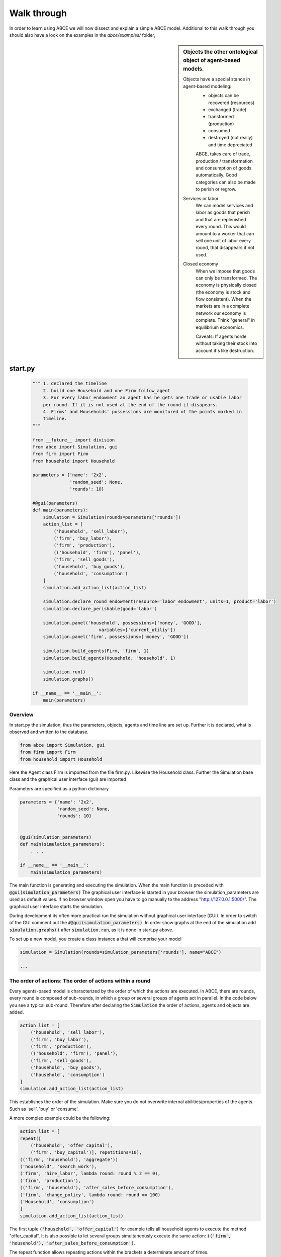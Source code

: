 Walk through
============

In order to learn using ABCE we will now dissect and explain a simple ABCE model.
Additional to this walk through you should also have a look on the examples in
the `abce/examples/` folder,


.. sidebar:: Objects the other ontological object of agent-based models.

 Objects have a special stance in agent-based modeling:
    -  objects can be recovered (resources)
    -  exchanged (trade)
    -  transformed (production)
    -  consumed
    -  destroyed (not really) and time depreciated

    ABCE, takes care of trade, production / transformation and consumption
    of goods automatically. Good categories can also be made to perish or regrow.

 Services or labor
    We can model services and labor as goods that perish
    and that are replenished every round. This would amount to a worker that can
    sell one unit of labor every round, that disappears if not used.

 Closed economy
    When we impose that goods can only be transformed. The economy is physically
    closed (the economy is stock and flow consistent). When the markets are in a
    complete network our economy is complete. Think "general" in equilibrium
    economics.

    Caveats: If agents horde without taking their stock into account it's
    like destruction.


start.py
--------

    .. code-block:: python

        """ 1. declared the timeline
            2. build one Household and one Firm follow_agent
            3. For every labor_endowment an agent has he gets one trade or usable labor
            per round. If it is not used at the end of the round it disapears.
            4. Firms' and Households' possessions are monitored ot the points marked in
            timeline.
        """

        from __future__ import division
        from abce import Simulation, gui
        from firm import Firm
        from household import Household

        parameters = {'name': '2x2',
                      'random_seed': None,
                      'rounds': 10}

        #@gui(parameters)
        def main(parameters):
            simulation = Simulation(rounds=parameters['rounds'])
            action_list = [
                ('household', 'sell_labor'),
                ('firm', 'buy_labor'),
                ('firm', 'production'),
                (('household', 'firm'), 'panel'),
                ('firm', 'sell_goods'),
                ('household', 'buy_goods'),
                ('household', 'consumption')
            ]
            simulation.add_action_list(action_list)

            simulation.declare_round_endowment(resource='labor_endowment', units=1, product='labor')
            simulation.declare_perishable(good='labor')

            simulation.panel('household', possessions=['money', 'GOOD'],
                                 variables=['current_utiliy'])
            simulation.panel('firm', possessions=['money', 'GOOD'])

            simulation.build_agents(Firm, 'firm', 1)
            simulation.build_agents(Household, 'household', 1)

            simulation.run()
            simulation.graphs()

        if __name__ == '__main__':
            main(parameters)


Overview
~~~~~~~~

In start.py the simulation, thus the parameters, objects, agents and time line are
set up. Further it is declared, what is observed and written to the database.

.. code-block:: python

    from abce import Simulation, gui
    from firm import Firm
    from household import Household

Here the Agent class Firm is imported from the file firm.py. Likewise the Household class.
Further the Simulation base class and the graphical user interface (gui) are imported




Parameters are specified as a python dictionary

.. code-block:: python

    parameters = {'name': '2x2',
                  'random_seed': None,
                  'rounds': 10}


    @gui(simulation_parameters)
    def main(simulation_parameters):
        . . .

    if __name__ == '__main__':
        main(simulation_parameters)

The main function is generating and executing the simulation. When the main
function is preceded with :code:`@gui(simulation_parameters)` The graphical user interface is started
in your browser the simulation_parameters are used as default values. If no
browser window open you have to go manually to the
address "http://127.0.0.1:5000/". The graphical user interface starts the
simulation.

During development its often more practical run the simulation without
graphical user interface (GUI). In order to switch of the GUI comment
out the :code:`#@gui(simulation_parameters)`.
In order show graphs at the end of the simulation add :code:`simulation.graphs()`
after :code:`simulation.run`, as it is done in start.py above.


To set up a new model, you create a class instance a that will comprise your model

.. code-block:: python

    simulation = Simulation(rounds=simulation_parameters['rounds'], name="ABCE")

    ...

The order of actions: The order of actions within a round
~~~~~~~~~~~~~~~~~~~~~~~~~~~~~~~~~~~~~~~~~~~~~~~~~~~~~~~~~

Every agents-based model is characterized by the order of which the actions are executed.
In ABCE, there are rounds, every round is composed of sub-rounds, in which a group or
several groups of agents act in parallel. In the
code below you see a typical sub-round. Therefore after declaring the :code:`Simulation` the
order of actions, agents and objects are added.

.. code-block:: python

    action_list = [
        ('household', 'sell_labor'),
        ('firm', 'buy_labor'),
        ('firm', 'production'),
        (('household', 'firm'), 'panel'),
        ('firm', 'sell_goods'),
        ('household', 'buy_goods'),
        ('household', 'consumption')
    ]
    simulation.add_action_list(action_list)

This establishes the order of the simulation. Make sure you do not overwrite
internal abilities/properties of the agents. Such as 'sell', 'buy' or 'consume'.

A more complex example could be the following:

.. code-block:: python

    action_list = [
    repeat([
        ('household', 'offer_capital'),
        ('firm', 'buy_capital')], repetitions=10),
    (('firm', 'household'), 'aggregate'))
    ('household', 'search_work'),
    ('firm', 'hire_labor', lambda round: round % 2 == 0),
    ('firm', 'production'),
    (('firm', 'household'), 'after_sales_before_consumption'),
    ('firm', 'change_policy', lambda round: round == 100)
    ('Household', 'consumption')
    ]
    simulation.add_action_list(action_list)

The first tuple :code:`('household', 'offer_capital')` for example tells all household agents to execute the method "offer_capital".
It is also possible to let several groups simultaneously execute the same action:
:code:`(('firm', 'household'), 'after_sales_before_consumption')`.

The repeat function allows repeating actions within the brackets a determinate amount of times.

The :code:`('firm', 'hire_labor', lambda round: round % 2 == 0)` [#remainder]_, mean that firm - hire_labor is
only executed when the condition on the right is true. In this particular example
firm - hire_labor is only executed every second round. :code:`('firm', 'change_policy', lambda round: round == 100)`
establishes that in round 100 the firm's change_policy method is called.

**Interactions happen between sub-rounds. An agent, sends a message in one round.
The receiving agent, receives the message the following sub-round.**  A trade is
finished in three rounds: (1) an agent sends an offer the good is blocked, so it
can not be sold twice (2) the other agent accepts or rejects it. (3) If
accepted, the good is automatically delivered at the beginning of the sub-round.
If the trade was rejected: the blocked good is automatically unblocked.

Special goods and services
~~~~~~~~~~~~~~~~~~~~~~~~~~

Now we will establish properties of special goods. A normal good can just be
created or produced by an agent; it can also be destroyed, transformed or consumed
by an agent.
Some goods 'replenish' every round. And
some goods 'perish' every round. These properties have to be declared:


This example declares 'corn' perishable and every round the agent gets 100 units of
of 'corn' for every unit of field he possesses. If the corn is not consumed, it
automatically disappears at the end of the round.

.. code-block:: python

   simulation.declare_round_endowment('field', 100, 'corn')

   simulation.declare_round_endowment(resource='labor_endowment',
                                           units=1,
                                           product='labor'
        )

declare_round_endowment, establishes that at the beginning of every round,
every agent that possesses x units of a resource, gets x*units units of the product.
Every owner of x fields gets 100*x units of corn. Every owner of labor_endowment
gets one unit of labor for each unit of labor_endowment he owns. An agent has to
create the field or labor_endowment by :code:`self.create('field', 5)`, for
labor_endowment respectively.

.. code-block:: python

        simulation.declare_perishable('corn')
        simulation.declare_perishable(good='labor')


declare_perishable, establishes that every unit of the specified good that is not used by
the end of the round ceases to exist.

Declaring a good as replenishing and perishable is ABCE's way of treating services.
In this example every household has some units of labor that can be used in the
particular period. :py:meth:`abce.Simulation.declare_service` is a synthetic way
of declaring a good as a service.

One important remark, for a logically consistent **macro-model** it is best to
not create any goods during the simulation, but only in
:py:meth:`abce.Agent.init`. During the simulation the only new goods
should be created by :py:meth:`abce.Simulation.declare_round_endowment`.
In this way the economy is physically closed.

.. code-block:: python

        simulation.panel('household', possessions=['good1', 'good2'],  # a list of household possessions to track here
                                      variables=['utility']) #  a list of household variables to track here

        simulation.aggregate('household', possessions=['good1', 'good2'],
                              variables=['utility'])

The possessions good1 and good2 are tracked, the agent's variable :code:`self.utility` is tracked.
There are several ways in ABCE to log data. If you declare as above that the simulation
creates panel (:py:meth:`abce.Simulation.panel`) or aggregate (:py:meth:`abce.Simulation.aggregate`) data for the 'household', it creates and displays panel data of the evolution of variables and goods of the particular agent.


:py:meth:`abce.Simulation.panel` and :py:meth:`abec.Simulation.aggregate` only initialize the panel/aggregate data collection. You need to instruct
the Simulation, when to collect the data by adding 'panel' or 'aggregate' to the list of actions


.. code-block:: python

    action_list = [
        ...
        (('firm', 'household'), 'panel'),
        (('firm', 'household'), 'aggregate'),
        ...


This will instruct the simulation that the firm and the household agent collect panel or aggregate data at a specific
point in each round.


Alternative to this
you can also log within the agents by simply using `self.log('text', variable)` (:py:meth:`abce.Database.log`)

Having established special goods and logging, we create the agents:

.. code-block:: python

        simulation.build_agents(Firm, 'firm', number=simulation_parameters['number_of_firms'], parameters=simulation_parameters)
        simulation.build_agents(Household, 'household', number=10, parameters=simulation_parameters)

- Firm is the class of the agent, that you have imported
- 'firm' is the group_name of the agent
- number is the number of agents that are created
- parameters is a dictionary of parameters that the agent receives in the init function
  (which is discussed later)

.. code-block:: python

        simulation.build_agents(Plant, 'plant', parameters=simulation_parameters, agent_parameters=[{'type':'coal' 'watt': 20000},
                                                                                                    {'type':'electric' 'watt': 99}
                                                                                                    {'type':'water' 'watt': 100234}])

This builds three Plant agents. The first plant gets the first dictionary as a agent_parameter {'type':'coal' 'watt': 20000}.
The second agent, gets the second dictionary and so on.

The agents
----------

The Household agent
~~~~~~~~~~~~~~~~~~~

.. code-block:: python

    from __future__ import division  # makes division work correctly
    import abce


    class Household(abce.Agent, abce.Household):
        def init(self, simulation_parameters, agent_parameters):
            """ 1. labor_endowment, which produces, because of simulation.declare_resource(...)
            in start.py one unit of labor per month
            2. Sets the utility function to utility = consumption of good "GOOD"
            """
            self.create('labor_endowment', 1)
            self.set_cobb_douglas_utility_function({"GOOD": 1})
            self.current_utiliy = 0

        def sell_labor(self):
            """ offers one unit of labor to firm 0, for the price of 1 "money" """
            self.sell('firm', 0,
                      good="labor",
                      quantity=1,
                      price=1)

        def buy_goods(self):
            """ receives the offers and accepts them one by one """
            oo = self.get_offers("GOOD")
            for offer in oo:
                self.accept(offer)

        def consumption(self):
            """ consumes_everything and logs the aggregate utility. current_utiliy
            """
            self.current_utiliy = self.consume_everything()
            self.log_value('HH', self.current_utiliy)

The Firm agent
~~~~~~~~~~~~~~

.. code-block:: python

    from __future__ import division  # makes division work correctly
    import abce


    class Firm(abce.Agent, abce.Firm):
        def init(self, simulation_parameters, agent_parameters):
            """ 1. Gets an initial amount of money
            2. create a cobb_douglas function: GOOD = 1 * labor ** 1.
            """
            self.create('money', 1)
            self.set_cobb_douglas("GOOD", 1, {"labor": 1})

        def buy_labor(self):
            """ receives all labor offers and accepts them one by one """
            oo = self.get_offers("labor")
            for offer in oo:
                self.accept(offer)

        def production(self):
            """ uses all labor that is available and produces
            according to the set cobb_douglas function """
            self.produce_use_everything()

        def sell_goods(self):
            """ offers one unit of labor to firm 0, for the price of 1 "money" """
            self.sell('household', 0,
                      good="GOOD",
                      quantity=self.possession("GOOD"),
                      price=1)


Agents are modeled in a separate file. In the template directory, you will find
two agents: :code:`firm.py` and :code:`household.py`.

At the beginning of each agent you will find

.. code-block:: python

    from __future__ import division

ABCE currently supports only python 2, which is still the most widely used python.
Python 2 has an odd way of handeling divisions this instructs python to handle division always as a
floating point division. Use this in all your python code. If you do not use this ``3 / 2 = 1``
instead of ``3 / 2 = 1.5`` (floor division).

An agent has to import the `abce` module and the :py:class:`abce.NotEnoughGoods` exception

.. code-block:: python

    import abce
    from abce import NotEnoughGoods

This imports the module abce in order to use the base classes Household and Firm.
And the NotEnoughGoods exception that allows us the handle situation in which the
agent has insufficient resources.

An agent is a class and must at least inherit :class:`abce.Agent`.
It automatically inherits :class:`abce.Trade` - :class:`abce.Messaging`
and :class:`abce.Database`

.. code-block:: python

    class Agent(abce.Agent):

To create an agent that has can create a consumption function and consume

.. code-block:: python

    class Household(abce.Agent, abce.Household):

To create an agent that can produce:

.. code-block:: python

    class Firm(abce.Agent, abce.Firm)

You see our Household agent inherits from :class:`abce.Agent`, which is compulsory and :class:`abce.Household`.
Household on the other hand are a set of methods that are unique for Household agents.
The Firm class accordingly

The init method
~~~~~~~~~~~~~~~

When an agent is created it's init function is called and the simulation
parameters as well as the agent_parameters are given to him

**DO NOT OVERWRITE THE __init__ method. Instead use ABCE's init method,
which is called when the agents are created**

.. code-block:: python

    def init(self, parameters, agent_parameters):
        self.create('labor_endowment', 1)
        self.set_cobb_douglas_utility_function({"MLK": 0.300, "BRD": 0.700})
        self.type = agent_parameters['type']
        self.watt = agent_parameters['watt']
        self.number_of_firms = parameters['number_of_firms']


The init method is the method that is called when the agents are created (by
the :py:meth:`abce.Simulation.build_agents`). When the agents were build,
a parameter dictionary and a list of agent parameters were given. These
can now be accessed in :code:`init`  via the :code:`parameters` and
:code:`agents_parameters` variable. Each agent gets only one element of the
:code:`agents_parameters` list.

With self.create the agent creates the good 'labor_endowment'. Any
good can be created. Generally speaking. In order to have a physically consistent
economy goods should only be created in the init method. The good money is used
in transactions.

This agent class inherited :py:meth:`abce.Household.set_cobb_douglas_utility_function`
from :class:`abce.Household`. With
:meth:`abce.Household.set_cobb_douglas_utility_function` you can create a
cobb-douglas function. Other functional forms are also available.

In order to let the agent remember a parameter it has to be saved in the self
domain of the agent.

The action methods and a consuming Household
~~~~~~~~~~~~~~~~~~~~~~~~~~~~~~~~~~~~~~~~~~~~

All the other methods of the agent are executed when the corresponding sub-round is
called from the action_list in the Simulation in start.py.

For example when in the action list `('household', 'consumption')` is called the consumption method
is executed of each household agent is executed. **It is important not to
overwrite abce's methods with the agents method. For example if one would
call the :code:`consumption(self)` method below :code:`consume(self)`, abce's
consume function would not work anymore.

.. code-block:: python

    class Household(abce.Agent, abce.Household):
        def init(self, simulation_parameters, agent_parameters):
            self.create('labor_endowment', 1)
            self.set_cobb_douglas_utility_function({"GOOD": 1})
            self.current_utiliy = 0

        . . .

        def consumption(self):
            """ consumes_everything and logs the aggregate utility. current_utiliy
            """
            self.current_utiliy = self.consume_everything()
            self.log_value('HH', self.current_utiliy)



In the above example we see how a (degenerate) utility function is declared and how the
agent consumes. The dictionary assigns an exponent for each good, for example
a consumption function that has .5 for both exponents would be {'good1': 0.5, 'good2': 0.5}.

In the method `consumption`, which has to be called form the action_list in the
Simulation, everything is consumed an the utility from the consumption
is calculated and logged. The utility is logged and can be retrieved see
:doc:`retrieval of the simulation results`

Firms and Production functions
~~~~~~~~~~~~~~~~~~~~~~~~~~~~~~

Firms do two things they produce (transform) and trade. The following
code shows you how to declare a technology and produce bread from labor and
yeast.

.. code-block:: python

    class Agent(abce.Agent, abce.Firm):
        def init(self):
           set_cobb_douglas('bread', 1.890, {"yeast": 0.333, "labor": 0.667})
            ...

        def production(self):
            self.produce_use_everything()

More details in :class:`abce.Firm`. :class:`abce.FirmMultiTechnologies` offers
a more advanced interface for firms with layered production functions.

Trade
~~~~~

ABCE clears trade automatically. That means, that goods are automatically
exchanged, double selling of a good is avoided by subtracting a good from
the possessions when it is offered for sale. The modeler has only to decide
when the agent offers a trade and sets the criteria to accept the trade

.. code-block:: python

    # Agent 1
    def selling(self):
        offer = self.sell(buyer, 2, 'BRD', price=1, quantity=2.5)
        self.checkorders.append(offer)  # optional

    # Agent 2
    def buying(self):
        offers = self.get_offers('cookies')
        for offer in offers:
            if offer.price < 0.5
                try:
                    self.accept(offer)
                except NotEnoughGoods:
                    self.accept(offer, self.possession('money') / offer.price)

    # Agent 1
    def check_trade(self):
        print(self.checkorders[0])

Agent 1 sends a selling offer to Agent 2, which is the agent with the id :code:`2` from the :code:`buyer` group (:code:`buyer_2`)
Agent 2 receives all offers, he accepts all offers with a price smaller that 0.5. If
he has insufficient funds to accept an offer an NotEnoughGoods exception is thrown.
If a NotEnoughGoods exception is thrown the except block
:code:`self.accept(offer, self.possession('money') / offer.price)` is executed, which
leads to a partial accept. Only as many goods as the agent can afford are accepted.
If a polled offer is not accepted its automatically rejected. It can also be explicitly
rejected with :code:`self.reject(offer)` (:py:meth:`abce.Trade.reject`).

You can find a detailed explanation how trade works in :class:`abce.Trade`.

Data production
~~~~~~~~~~~~~~~

There are three different ways of observing your agents:

Trade Logging
+++++++++++++

when you specify :code:`Simulation(..., trade_logging='individual')`
all trades are recorded and a SAM or IO matrix is created.
This matrices are currently not display in the GUI, but
accessible as csv files in the :code:`simulation.path` directory

Manual in agent logging
+++++++++++++++++++++++

An agent can log a variable, :py:meth:`abce.Agent.possession`, :py:meth:`abce.Agent.possessions`
and most other methods such as :py:meth:`abce.Firm.produce` with :py:meth:`abce.Database.log`:

.. code-block:: python

    self.log('possessions', self.possessions())
    self.log('custom', {'price_setting': 5: 'production_value': 12})
    prod = self.production_use_everything()
    self.log('current_production', prod)


Retrieving the logged data
++++++++++++++++++++++++++

If the GUI is switched off there must be a
:py:meth:`abce.Simulation.graphs` afer :py:meth:`abce.Simulation.run` .
Otherwise no graphs are displayed.
If no browser window open you have to go manually to the
address "http://127.0.0.1:5000/"

The results are stored in a subfolder of the ./results/ folder.
:code:`simulation.path` gives you the path to that folder.

The tables are stored as '.csv' files which can be opened with excel.



Have a look on the `abce/examples/` folder
------------------------------------------

It is instructive to look at a more examples, for example the 2x2 economy '2sectors'.
All examples can be found in the abce/example folder, wich you can
download from https://github.com/DavoudTaghawiNejad/abce/archive/master.zip at
https://github.com/DavoudTaghawiNejad/abce

Then you can make a working copy of the template or a copy of an example.

In the remainder of this walkthrough we will discus a minimal agent based model in ABCE


.. [#remainder] round % 2 == 0 means the remainder of round divided by 2 is zero.
                'lambda round: round % 2 == 0' is equivalent to::

                    def anonymous_function(round):
                        return round % 2 == 0

